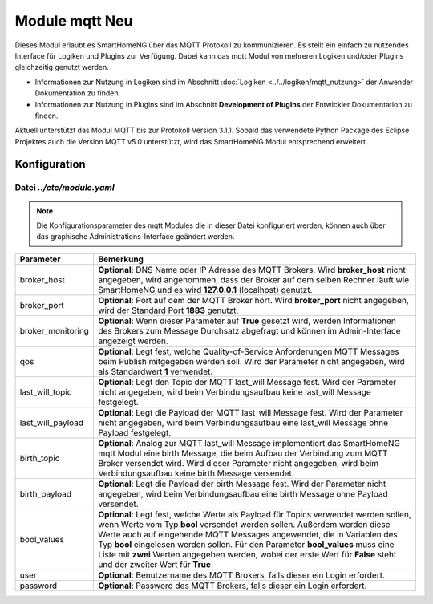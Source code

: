 
.. index:: mqtt; Modul
.. index:: Module; mqtt
.. index:: mqtt; Konfiguration

.. role:: redsup
.. role:: bluesup

=========================
Module mqtt :redsup:`Neu`
=========================

Dieses Modul erlaubt es SmartHomeNG über das MQTT Protokoll zu kommunizieren. Es stellt ein einfach zu nutzendes
Interface für Logiken und Plugins zur Verfügung. Dabei kann das mqtt Modul von mehreren Logiken und/oder Plugins
gleichzeitig genutzt werden.

- Informationen zur Nutzung in Logiken sind im Abschnitt :doc:`Logiken <../../logiken/mqtt_nutzung>` der Anwender
  Dokumentation zu finden.
- Informationen zur Nutzung in Plugins sind im Abschnitt **Development of Plugins** der Entwickler Dokumentation zu finden.

Aktuell unterstützt das Modul MQTT bis zur Protokoll Version 3.1.1. Sobald das verwendete Python Package des Eclipse
Projektes auch die Version MQTT v5.0 unterstützt, wird das SmartHomeNG Modul entsprechend erweitert.

.. index:: Konfigurationsdateien; /etc/module.yaml (mqtt)

Konfiguration
=============

--------------------------
Datei *../etc/module.yaml*
--------------------------

.. code-block:: yaml
   :caption: ../etc/module.yaml

   # etc/module.yaml
   mqtt:
       module_name: mqtt
       # broker_host: 127.0.0.1
       # broker_port: 1883
       # broker_monitoring: False
       # qos: 1
       # last_will_topic: devices/shng-module/$online
       # last_will_payload: 'False'
       # birth_topic: devices/shng-module/$online
       # birth_payload: 'True'
       # bool_values: ['Falsch', 'Wahr']
       # user: Benutzer
       # password: Geheim


.. note::

    Die Konfigurationsparameter des mqtt Modules die in dieser Datei konfiguriert werden, können auch über das graphische
    Administrations-Interface geändert werden.


+-------------------------+------------------------------------------------------------------------------------------------------+
| Parameter               | Bemerkung                                                                                            |
+=========================+======================================================================================================+
| broker_host             | **Optional**: DNS Name oder IP Adresse des MQTT Brokers. Wird **broker_host** nicht angegeben, wird  |
|                         | angenommen, dass der Broker auf dem selben Rechner läuft wie SmartHomeNG und es wird **127.0.0.1**   |
|                         | (localhost) genutzt.                                                                                 |
+-------------------------+------------------------------------------------------------------------------------------------------+
| broker_port             | **Optional**: Port auf dem der MQTT Broker hört. Wird **broker_port** nicht angegeben, wird der      |
|                         | Standard Port **1883** genutzt.                                                                      |
+-------------------------+------------------------------------------------------------------------------------------------------+
| broker_monitoring       | **Optional**: Wenn dieser Parameter auf **True** gesetzt wird, werden Informationen des Brokers zum  |
|                         | Message Durchsatz abgefragt und können im Admin-Interface angezeigt werden.                          |
+-------------------------+------------------------------------------------------------------------------------------------------+
| qos                     | **Optional**: Legt fest, welche Quality-of-Service Anforderungen MQTT Messages beim Publish          |
|                         | mitgegeben werden soll. Wird der Parameter nicht angegeben, wird als Standardwert **1** verwendet.   |
+-------------------------+------------------------------------------------------------------------------------------------------+
| last_will_topic         | **Optional**: Legt den Topic der MQTT last_will Message fest. Wird der Parameter nicht angegeben,    |
|                         | wird beim Verbindungsaufbau keine last_will Message festgelegt.                                      |
+-------------------------+------------------------------------------------------------------------------------------------------+
| last_will_payload       | **Optional**: Legt die Payload der MQTT last_will Message fest. Wird der Parameter nicht angegeben,  |
|                         | wird beim Verbindungsaufbau eine last_will Message ohne Payload festgelegt.                          |
+-------------------------+------------------------------------------------------------------------------------------------------+
| birth_topic             | **Optional**: Analog zur MQTT last_will Message implementiert das SmartHomeNG mqtt Modul eine        |
|                         | birth Message, die beim Aufbau der Verbindung zum MQTT Broker versendet wird. Wird dieser Parameter  |
|                         | nicht angegeben, wird beim Verbindungsaufbau keine birth Message versendet.                          |
+-------------------------+------------------------------------------------------------------------------------------------------+
| birth_payload           | **Optional**: Legt die Payload der birth Message fest. Wird der Parameter nicht angegeben, wird beim |
|                         | Verbindungsaufbau eine birth Message ohne Payload versendet.                                         |
+-------------------------+------------------------------------------------------------------------------------------------------+
| bool_values             | **Optional**: Legt fest, welche Werte als Payload für Topics verwendet werden sollen, wenn Werte vom |
|                         | Typ **bool** versendet werden sollen. Außerdem werden diese Werte auch auf eingehende MQTT Messages  |
|                         | angewendet, die in Variablen des Typ **bool** eingelesen werden sollen. Für den Parameter            |
|                         | **bool_values** muss eine Liste mit **zwei** Werten angegeben werden, wobei der erste Wert für       |
|                         | **False** steht und der zweiter Wert für **True**                                                    |
+-------------------------+------------------------------------------------------------------------------------------------------+
| user                    | **Optional**: Benutzername des MQTT Brokers, falls dieser ein Login erfordert.                       |
+-------------------------+------------------------------------------------------------------------------------------------------+
| password                | **Optional**: Password des MQTT Brokers, falls dieser ein Login erfordert.                           |
+-------------------------+------------------------------------------------------------------------------------------------------+

